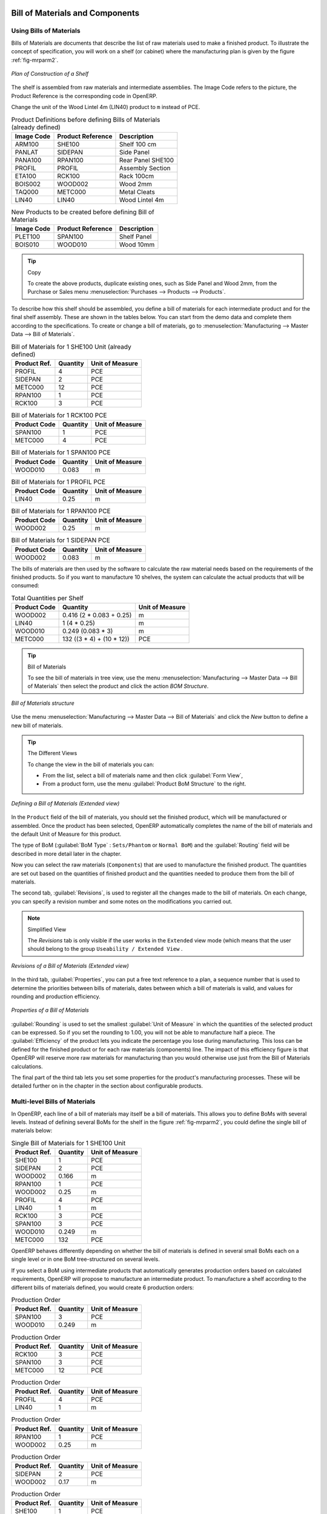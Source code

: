 Bill of Materials and Components
================================

Using Bills of Materials
------------------------

Bills of Materials are documents that describe the list of raw materials used to make a finished
product. To illustrate the concept of specification, you will work on a shelf (or cabinet) where the
manufacturing plan is given by the figure :ref:`fig-mrparm2`.

.. _fig-mrparm2:

.. figure:: images/mrp_armoire.png
   :scale: 75
   :align: center

   *Plan of Construction of a Shelf*

The shelf is assembled from raw materials and intermediate assemblies. The Image Code refers to the picture, the Product Reference is the corresponding code in OpenERP.

Change the unit of the Wood Lintel 4m (LIN40) product to ``m`` instead of PCE.

.. table:: Product Definitions before defining Bills of Materials (already defined)

   ========== ================= =========================
   Image Code Product Reference Description
   ========== ================= =========================
   ARM100     SHE100            Shelf 100 cm
   PANLAT     SIDEPAN           Side Panel
   PANA100    RPAN100           Rear Panel SHE100
   PROFIL     PROFIL            Assembly Section
   ETA100     RCK100            Rack 100cm
   BOIS002    WOOD002           Wood 2mm
   TAQ000     METC000           Metal Cleats
   LIN40      LIN40             Wood Lintel 4m
   ========== ================= =========================

.. table:: New Products to be created before defining Bill of Materials

   ========== ================= =========================
   Image Code Product Reference Description
   ========== ================= =========================
   PLET100    SPAN100           Shelf Panel
   BOIS010    WOOD010           Wood 10mm
   ========== ================= =========================

.. tip:: Copy

        To create the above products, duplicate existing ones, such as Side Panel and Wood 2mm, from the Purchase or Sales menu :menuselection:`Purchases --> Products --> Products`.

To describe how this shelf should be assembled, you define a bill of materials for each intermediate product and for the final shelf assembly. These are shown in the tables below. You can start from the demo data and complete them according to the specifications. To create or change a bill of materials, go to :menuselection:`Manufacturing --> Master Data --> Bill of Materials`.

.. table:: Bill of Materials for 1 SHE100 Unit (already defined)

   ============  ========  ===============
   Product Ref.  Quantity  Unit of Measure
   ============  ========  ===============
   PROFIL         4        PCE
   SIDEPAN        2        PCE
   METC000       12        PCE
   RPAN100        1        PCE
   RCK100         3        PCE
   ============  ========  ===============

.. table:: Bill of Materials for 1 RCK100 PCE

   ============  ========  ===============
   Product Code  Quantity  Unit of Measure
   ============  ========  ===============
   SPAN100       1         PCE
   METC000       4         PCE
   ============  ========  ===============

.. table:: Bill of Materials for 1 SPAN100 PCE

   ============  ========  ===============
   Product Code  Quantity  Unit of Measure
   ============  ========  ===============
   WOOD010       0.083     m
   ============  ========  ===============

.. table:: Bill of Materials for 1 PROFIL PCE

   ============  ========  ===============
   Product Code  Quantity  Unit of Measure
   ============  ========  ===============
   LIN40         0.25      m
   ============  ========  ===============

.. table:: Bill of Materials for 1 RPAN100 PCE

   ============  ========  ===============
   Product Code  Quantity  Unit of Measure
   ============  ========  ===============
   WOOD002       0.25      m
   ============  ========  ===============

.. table:: Bill of Materials for 1 SIDEPAN PCE

   ============  ========  ===============
   Product Code  Quantity  Unit of Measure
   ============  ========  ===============
   WOOD002       0.083     m
   ============  ========  ===============

The bills of materials are then used by the software to calculate the raw material needs based on the
requirements of the finished products. So if you want to manufacture 10 shelves, the system can
calculate the actual products that will be consumed:

.. table:: Total Quantities per Shelf

   ============  =========================  ===============
   Product Code  Quantity                   Unit of Measure
   ============  =========================  ===============
   WOOD002       0.416 (2 * 0.083 + 0.25)   m
   LIN40         1 (4 * 0.25)               m
   WOOD010       0.249 (0.083 * 3)          m
   METC000       132 ((3 * 4) + (10 * 12))  PCE
   ============  =========================  ===============

.. tip:: Bill of Materials

   To see the bill of materials in tree view, use the menu :menuselection:`Manufacturing -->
   Master Data --> Bill of Materials` then select the product and click the action `BOM Structure`.

.. figure:: images/mrp_bom_tree_new.png
   :scale: 65
   :align: center

   *Bill of Materials structure*

Use the menu :menuselection:`Manufacturing --> Master Data --> Bill of Materials`
and click the `New` button to define a new bill of materials.

.. tip:: The Different Views

    To change the view in the bill of materials you can:

    * From the list, select a bill of materials name and then click :guilabel:`Form View`,

    * From a product form, use the menu :guilabel:`Product BoM Structure` to the right.

.. figure:: images/mrp_bom_new.png
   :scale: 75
   :align: center

   *Defining a Bill of Materials (Extended view)*

In the ``Product`` field of the bill of materials, you should set the finished product, which will be
manufactured or assembled. Once the product has been selected, OpenERP automatically completes the
name of the bill of materials and the default Unit of Measure for this product.

The type of BoM (:guilabel:`BoM Type` : ``Sets/Phantom`` or ``Normal BoM``) and
the :guilabel:`Routing` field will be described in more detail later in the chapter.

Now you can select the raw materials (``Components``) that are used to manufacture the finished
product. The quantities are set out based on the quantities of finished product and the quantities needed to produce them from the bill of materials.

.. index::
   single: BoM; revisions

The second tab, :guilabel:`Revisions`, is used to register all the changes made to the bill of materials. On each change, you can specify a revision number and some notes on the modifications you carried out.

.. note:: Simplified View

   The `Revisions` tab is only visible if the user works in the ``Extended`` view mode
   (which means that the user should belong to the group ``Useability / Extended View`` .

.. figure:: images/mrp_bom_revision_new.png
   :scale: 75
   :align: center

   *Revisions of a Bill of Materials (Extended view)*

In the third tab, :guilabel:`Properties`, you can put a free text reference to a plan,
a sequence number that is used to determine the priorities between bills of materials, dates between which a bill of materials
is valid, and values for rounding and production efficiency.

.. figure:: images/mrp_bom_properties.png
   :scale: 75
   :align: center

   *Properties of a Bill of Materials*

:guilabel:`Rounding` is used to set the smallest :guilabel:`Unit of Measure`
in which the quantities of the selected product can be expressed. So if you set the rounding to 1.00, you will not be able to manufacture half a piece. The :guilabel:`Efficiency` of the product lets you indicate the percentage you lose during manufacturing. This loss
can be defined for the finished product or for each raw materials (components) line. The impact of this efficiency figure is that OpenERP will reserve more raw materials for manufacturing than you would otherwise use just from the Bill of Materials calculations.

The final part of the third tab lets you set some properties for the product's manufacturing processes. These will be detailed further on in the chapter in the section about configurable products.

.. index::
   single: BoM; multi-level
   single: multi-level BoM

Multi-level Bills of Materials
------------------------------

In OpenERP, each line of a bill of materials may itself be a bill of materials. This allows you to define BoMs with several levels. Instead of defining several BoMs for the shelf in the figure :ref:`fig-mrparm2`, you could define the single bill of materials below:

.. table:: Single Bill of Materials for 1 SHE100 Unit

   ============  ========  ===============
   Product Ref.  Quantity  Unit of Measure
   ============  ========  ===============
   SHE100        1         PCE
   SIDEPAN       2         PCE
   WOOD002       0.166     m
   RPAN100       1         PCE
   WOOD002       0.25      m
   PROFIL        4         PCE
   LIN40         1         m
   RCK100        3         PCE
   SPAN100       3         PCE
   WOOD010       0.249     m
   METC000       132       PCE
   ============  ========  ===============

OpenERP behaves differently depending on whether the bill of materials is defined in several small
BoMs each on a single level or in one BoM tree-structured on several levels.

If you select a BoM using intermediate products that automatically generates production orders
based on calculated requirements, OpenERP will propose to manufacture an intermediate product. To
manufacture a shelf according to the different bills of materials defined, you would create 6 production orders:

.. table:: Production Order

   ============  ========  ===============
   Product Ref.  Quantity  Unit of Measure
   ============  ========  ===============
   SPAN100       3         PCE
   WOOD010       0.249     m
   ============  ========  ===============

.. table:: Production Order

   ============  ========  ===============
   Product Ref.  Quantity  Unit of Measure
   ============  ========  ===============
   RCK100        3         PCE
   SPAN100       3         PCE
   METC000       12        PCE
   ============  ========  ===============

.. table:: Production Order

   ============  ========  ===============
   Product Ref.  Quantity  Unit of Measure
   ============  ========  ===============
   PROFIL        4         PCE
   LIN40         1         m
   ============  ========  ===============

.. table:: Production Order

   ============  ========  ===============
   Product Ref.  Quantity  Unit of Measure
   ============  ========  ===============
   RPAN100       1         PCE
   WOOD002       0.25      m
   ============  ========  ===============

.. table:: Production Order

   ============  ========  ===============
   Product Ref.  Quantity  Unit of Measure
   ============  ========  ===============
   SIDEPAN       2         PCE
   WOOD002       0.17      m
   ============  ========  ===============

.. table:: Production Order

   ============  ========  ===============
   Product Ref.  Quantity  Unit of Measure
   ============  ========  ===============
   SHE100         1        PCE
   SIDEPAN        2        PCE
   RPAN100        1        PCE
   PROFIL         4        PCE
   RCK100         3        PCE
   METC000       12        PCE
   ============  ========  ===============

In the case where a single bill of materials is defined in multiple levels, a single manufacturing
order will be generated for each shelf, including all of the sub BoMs. You would then get the
following production order:

.. table:: Single Production from a tree-structured BoM

   ============  ========  ===============
   Product Ref.  Quantity  Unit of Measure
   ============  ========  ===============
   SHE100        1         PCE
   WOOD002       0.17      m
   WOOD002       0.25      m
   LIN40         1         m
   WOOD010       0.249     m
   METC000       132       PCE
   ============  ========  ===============

.. index::
   pair: phantom; bill of materials

Phantom Bills of Materials
--------------------------

If a finished product is defined using intermediate products that are themselves defined using other
BoMs, OpenERP will propose to manufacture each intermediate product. This will result in several production orders. If you only want a single production order, you can define a single BoM with several levels.

Sometimes, however, it may be useful to define the intermediate product separately and not as part of a multi-level assembly, even if you do not want separate production orders for intermediate products.

In the example, the intermediate product ``RCK100`` is used in the manufacturing of different shelves (SHE100, SHE200, ...). So you would prefer to define a unique BoM for it, even though you do not want any instances of this product to be built, nor would you want to rewrite these elements in a series of different multi-level BoMs.

If you only want a single production order for the complete shelf, and not one for the BoM itself, you
can define the BoM line corresponding to product ``RCK100`` in the shelf's BoM as type :guilabel:`Sets/Phantom`. Then OpenERP will automatically put ``RCK100``'s BoM contents into the shelf's production order, even though it has been defined as multi-level.

This way of representing the assembly is very useful, because it allows you to define reusable assembly elements and keep them isolated.

If you define the BoM for the ``SHE100`` shelf in the way shown by the table below, you will get two production orders on confirmation of a sales order, as also shown in the tables.

.. table:: Defining and Using Phantom BoMs

   ============  ========  ===============  ===========
   Product Ref.  Quantity  Unit of Measure  Type of BoM
   ============  ========  ===============  ===========
   SHE100        1         PCE              normal
   SIDEPAN       2         PCE              normal
   RPAN100       1         PCE              phantom
   PROFIL        4         PCE              phantom
   RCK100        3         PCE              phantom
   ============  ========  ===============  ===========

.. table:: Production Order from Phantom BoMs

   ============  ========  ===============
   Product Ref.  Quantity  Unit of Measure
   ============  ========  ===============
   SHE100        1         PCE
   SIDEPAN       2         PCE
   WOOD002       0.25      m
   LIN40         1         m
   WOOD010       0.249     m
   METC000       12        PCE
   ============  ========  ===============

.. table:: Production Order from Normal BoM

   ============  ========  ===============
   Product Ref.  Quantity  Unit of Measure
   ============  ========  ===============
   SIDEPAN       2         PCE
   WOOD002       0.17      m
   ============  ========  ===============

Bills of Materials for Kits/Sets
--------------------------------

.. note:: Sales Bills of Materials

    In other software, this is sometimes called a Sales Bill of Materials.
    In OpenERP, the term Kits/Sets is used, because the effect of the bill of materials is visible not
    only in sales, but also elsewhere, for example, in the intermediate manufactured products.

Kits/Sets bills of materials enable you to define assemblies that will be sold directly. These could also be used in deliveries and stock management rather than just sold separately. For example, if you deliver the shelf in pieces for self-assembly, set the ``SHE100`` BoM to type
``Sets / Phantom``.

When a salesperson creates an order for a ``SHE100`` product, OpenERP automatically changes the ``SHE100``
from a set of components into an identifiable package for sending to a customer.
Then it asks the storesperson to pack 2 ``SIDEPAN``, 1 ``RPAN100``, 4 ``PROFIL``, 3 ``RCK100``.
This is described as a ``SHE100``, not just the individual products delivered.

Work Centers
============

Work centers represent units of product, capable of doing material transformation operations. You can distinguish two types of work centers: machines and human resources.

.. note:: Work Center

    Work centers are units of production consisting of one or several people and/or machines
    that can be considered as a unit for the purpose of forecasting capacity and planning.

Use the menu :menuselection:`Manufacturing --> Configuration --> Resources --> Work Centers` to define a new work center. You get a form as shown in the figure :ref:`fig-mrpwkc2`.

.. _fig-mrpwkc2:

.. figure:: images/mrp_workcenter.png
   :scale: 75
   :align: center

   *Defining a Work Center*
   
.. tip:: Missing fields

        If some fields such as :guilabel:`Analytic Journal, General Account` in the view are missing, you have
        to add the user group ``Useability / Analytic Accounting``.

A work center should have a name. You then assign a type: Machine or Human, a code and
the operating hours, i.e. ``Working Period``. The Working Time(s) can be defined through the menu :menuselection:`Manufacturing --> Configuration --> Resources --> Working Time`. The figure :ref:`fig-mrpwkc2` represents the hours from Monday
to Friday, from 08:00 to 18:00 with a break of an hour from 12:00.

You can also add a description of the work center and its operations.

Once the work center is defined, you should enter data about its production capacity.
Depending on whether you have a machine or a person, a work center will be defined in cycles or hours. If it represents a set of machines and people you can use cycles and hours at the same time.

.. index::
   single: work center, cycle


.. note:: A Cycle

    A cycle corresponds to the time required to carry out an assembly operation.
    The user is free to determine which is the reference operation for a given work center.
    It should be represented by the cost and elapsed manufacturing time.

    For example, for a printing work center, a cycle might be the printing of 1 page or of 1000 pages
    depending on the printer.

To define the capacity properly, it is necessary to know, for each work center, what will be the
reference operation which determines the cycle. You can then define the data relative to the capacity.

`Capacity per Cycle` (CA): the number of operations that can be done in parallel during a
cycle. Generally, the number defines the number of identical machines or people defined by the
work center.

`Time for 1 cycle (hour)` (TC): the duration in hours for one cycle or the operations defined by a cycle.

`Time before production` (TS): the time in hours required to initialize production operations. Generally,
this represents the machine setup time.

`Time after production` (TN): the delay in hours after the end of a production operation. Generally, this represents the cleaning time necessary after an operation.

`Efficiency factor` (ET): the factor that is applied to the TC, TS and TN times to determine the real production time. This factor enables you to readjust the different times progressively and as a measure of machine utilization. You cannot re-adjust the other times, because generally they are taken from the machine's data sheet. By default, the efficiency is set to 1, representing a load of 100%. When you set the efficiency to 2 (i.e. 200%), the load will be 50%.

The total time for carrying out X operations is then given by the following formula:

((X / CA) * TC + TS + TN ) * ET

In this formula the result of the division is rounded upwards. Then, if the
capacity per cycle is 6, it takes 3 cycles to realize 15 operations (15/6 = 2.5, rounded upwards = 3).

With the `Hour Account` and `Cycle Account` you define the links to analytical accounting, to report the costs of the work center operations. If you leave the different fields empty, it will not have any effect on the analytic accounts.

Routings
========

Routings define the manufacturing operations to be done in work centers to produce a certain product. A routing is usually attached to bills of materials, which will define the assembly of products required for manufacturing or to produce finished products.

A routing can be defined directly in a bill of materials or through the menu :menuselection:`Manufacturing --> Configuration --> Master Bill of Materials --> Routings`. A routing has a name, and a code. You can also add a description. Later in this chapter you will see that a routing can also be associated with a stock location. This enables you to indicate where an assembly takes place.

.. figure:: images/mrp_routing.png
   :scale: 75
   :align: center

   *Defining a routing with Three Operations*

.. note:: Subcontracting Assembly

    You will see further on in this chapter that you can also link a routing to a stock location for the customer or the supplier.
    You can use this functionality when you have subcontracted the assembly of a product to a supplier, for instance.

In the routing, you have to enter the list of operations that has to be executed. Each operation has to be done at a specific work center and includes a number of hours and/or cycles.

.. tip:: Multi-level Routing

   It is possible to define routing on several levels to support multi-level bills of materials.
   You can select the routing on each level of a bill of materials ( BoM in a BoM can have a different routing).
   The levels are then linked to hierarchies of bills of materials.

.. Copyright © Open Object Press. All rights reserved.

.. You may take electronic copy of this publication and distribute it if you don't
.. change the content. You can also print a copy to be read by yourself only.

.. We have contracts with different publishers in different countries to sell and
.. distribute paper or electronic based versions of this book (translated or not)
.. in bookstores. This helps to distribute and promote the OpenERP product. It
.. also helps us to create incentives to pay contributors and authors using author
.. rights of these sales.

.. Due to this, grants to translate, modify or sell this book are strictly
.. forbidden, unless Tiny SPRL (representing Open Object Press) gives you a
.. written authorisation for this.

.. Many of the designations used by manufacturers and suppliers to distinguish their
.. products are claimed as trademarks. Where those designations appear in this book,
.. and Open Object Press was aware of a trademark claim, the designations have been
.. printed in initial capitals.

.. While every precaution has been taken in the preparation of this book, the publisher
.. and the authors assume no responsibility for errors or omissions, or for damages
.. resulting from the use of the information contained herein.

.. Published by Open Object Press, Grand Rosière, Belgium


